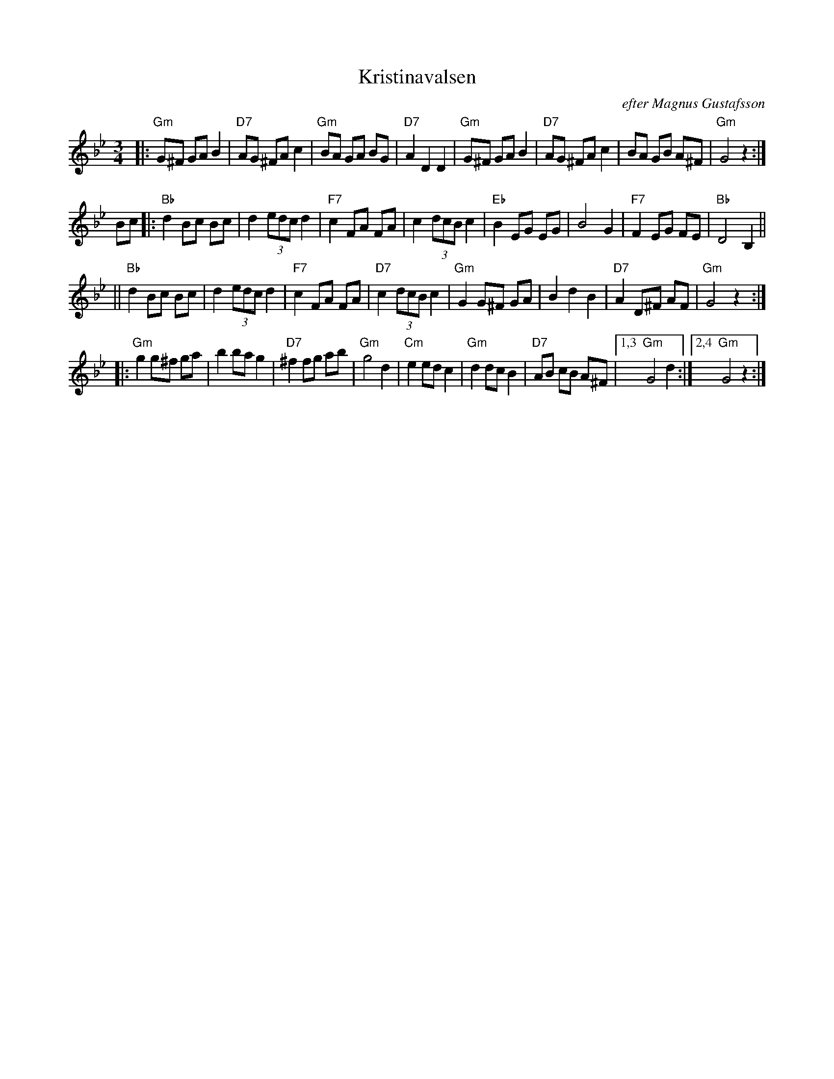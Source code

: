 X: 1
T: Kristinavalsen
R: waltz
O: efter Magnus Gustafsson
B:
D:
Z: 1998 by John Chambers <jc:trillian.mit.edu>
N:
M: 3/4
L: 1/8
K: Gm
|: "Gm"G^F GA B2 | "D7"AG ^FA c2 | "Gm"BA GA BG | "D7"A2 D2 D2 \
|  "Gm"G^F GA B2 | "D7"AG ^FA c2 | BA GB A^F | "Gm"G4 z2 :|
Bc \
|: "Bb"d2 Bc Bc | d2 (3edc d2 | "F7"c2 FA FA | c2 (3dcB c2 \
| "Eb"B2 EG EG | B4 G2 | "F7"F2 EG FE | "Bb"D4 B,2 ||
|| "Bb"d2 Bc Bc | d2 (3edc d2 | "F7"c2 FA FA | "D7"c2 (3dcB c2 \
| "Gm"G2 G^F GA | B2 d2 B2  | "D7"A2 D^F AF | "Gm"G4 z2 :|
|: "Gm"g2 g^f ga | b2 ba g2 | "D7"^f2 fg ab | "Gm"g4 d2 \
| "Cm"e2 ed c2 | "Gm"d2 dc B2 | "D7"AB cB A^F |1,3 "Gm"G4 d2 :|2,4 "Gm"G4 z2 :|
